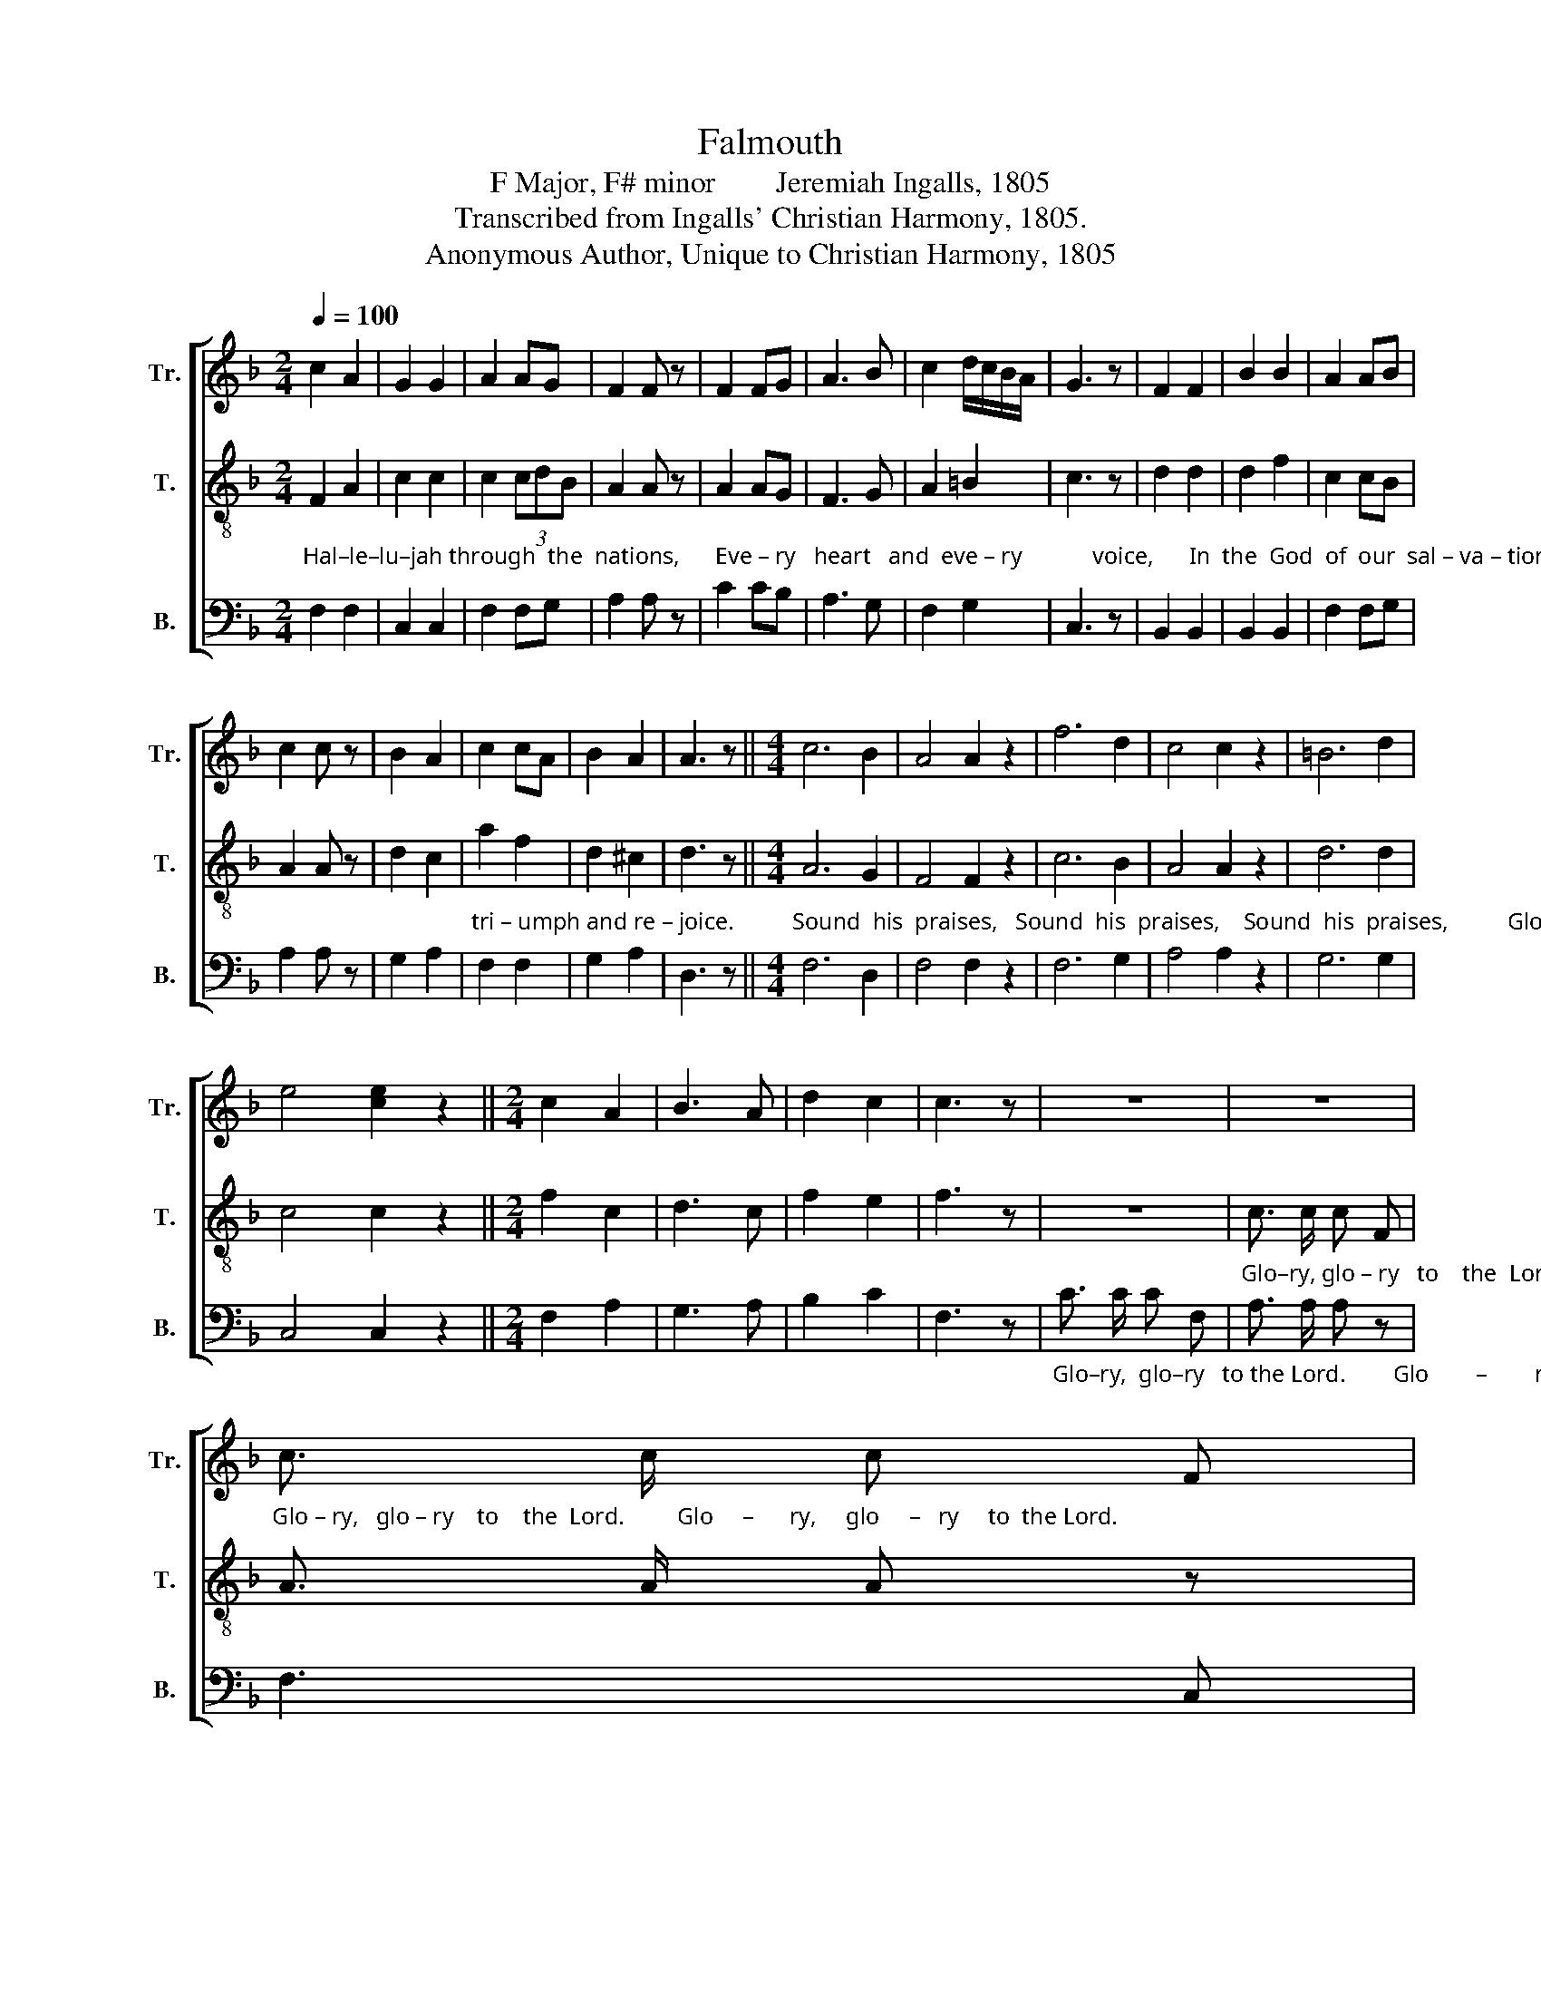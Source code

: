 X:1
T:Falmouth
T:F Major, F# minor        Jeremiah Ingalls, 1805
T:Transcribed from Ingalls' Christian Harmony, 1805.
T:Anonymous Author, Unique to Christian Harmony, 1805
%%score [ 1 2 3 ]
L:1/8
Q:1/4=100
M:2/4
K:F
V:1 treble nm="Tr." snm="Tr."
V:2 treble-8 nm="T." snm="T."
V:3 bass nm="B." snm="B."
V:1
 c2 A2 | G2 G2 | A2 AG | F2 F z | F2 FG | A3 B | c2 d/c/B/A/ | G3 z | F2 F2 | B2 B2 | A2 AB | %11
 c2 c z | B2 A2 | c2 cA | B2 A2 | A3 z ||[M:4/4] c6 B2 | A4 A2 z2 | f6 d2 | c4 c2 z2 | =B6 d2 | %21
 e4 [ce]2 z2 ||[M:2/4] c2 A2 | B3 A | d2 c2 | c3 z | z4 | z4 | %28
"_Glo – ry,   glo – ry    to    the  Lord.         Glo     –      ry,     glo     –   ry     to  the Lord." c3/2 c/ c F | %29
 A3/2 A/ A z | A3 F | f>gf d | c2 c2 | c4 | A2 c2 | c2 A2 | d2 B2 | G2 G z | A2 F2 | B2 AB | %40
 c2 c2 | c3 z | c2 c2 | d3 d | c2 dB | G2 G z | A2 A2 | c2 A2 | c2 c2 | d3 z | c2 cB | c2 c z | %52
 A2 AG | F2 F z | c2 AB | c2 c z | f2 f2 | c2 c2 | f2 e2 | f4 ||[K:A] z4 | f2 ^e2 | f2 ^e2 | %63
 d2 cB | c2 c z | e2 e2 | B2 c2 | f2 ed | c3 z | c2 c2 | c2 c2 | ed cB | c2 c z | f2 c2 | ^e2 ec | %75
 d2 c2 | c3 z | c3 ^B | c c z2 | edc e | e e z2 | (f e2) d | c c z2 | (e>dc>B | A>B c) z | (Acec | %86
 B) B z2 | c c c2- | c2 z2 | e3 e | c3 e | f2 c2 | c4 ||[M:4/4] c2 c2 c2 f2 | ed cB c2 c z | %95
 f3 f e2 e2 | %96
"_vast  designs,                                      Love unbounded.   matchless wisdom,                               Love unbounded. matchless wisdom," c2 [cf]2 [cf]4- | %97
 [cf]4 z4 | z8 | e2 d2 c2 B2 | A2 G2 F2 F z | z8 | c2 B2 c2 f2 | e2 d2 c2 c z | z8 | c2 B2 A2 c2 | %106
 (c3 d ^e2) c2 | c6 z2 ||[M:2/4] A3 c/d/ | e2 e z | c3 B | c2 c z | cBA F | G2 G z | c2 c2 | e3 e | %116
 f2 ed | c3 z | c2 A2 | c2 A2 | c>de c | c4 ||[K:F][M:4/4] c2 A2 G2 F2 | c2 d2 c2 c z | %124
 A2 A2 c2 c2 | F2 G2 A3 z | c2 A2 A2 c2 | cB A2 f2 f z | c2 A2 c2 f2 | [cf]2 [ce]2 [cf]3 z | %130
 (3AGA c2 (3cdc A z | %131
"_Hap –  py   pros  – pect,     Hap – py     pros  –  pect,   Glo    –    ry,   glory,  glo      –          –      ry,       glo    –          –     ry,   Glo     –   ry" (3AGA c2 (3cdc A z | %132
 Ac Gc =B2 !fermata!c2 | (A3 B c2) c2 | c2 B2 (A2 d2 | c2 c2 c2) c z | c8- | c6 c2 | %138
 (d2 c2 d2) e2 | f2 e2 (d4 | c6) c2 | c8 |] %142
V:2
"_Hal–le–lu–jah through  the  nations,      Eve – ry   heart   and  eve – ry            voice,      In  the  God  of  our  sal – va – tion     Let  us" F2 A2 | %1
 c2 c2 | c2 (3cdB | A2 A z | A2 AG | F3 G | A2 =B2 | c3 z | d2 d2 | d2 f2 | c2 cB | A2 A z | %12
 d2 c2 | %13
"_tri – umph and re – joice.          Sound  his  praises,   Sound  his  praises,    Sound  his  praises,          Glory,   glo – ry    to  the   Lord." a2 f2 | %14
 d2 ^c2 | d3 z ||[M:4/4] A6 G2 | F4 F2 z2 | c6 B2 | A4 A2 z2 | d6 d2 | c4 c2 z2 ||[M:2/4] f2 c2 | %23
 d3 c | f2 e2 | f3 z | z4 | %27
"_Glo–ry, glo – ry   to    the  Lord.        Glo        –         ry,     glo     –          –          –      ry     to  the Lord.  He who made us" c3/2 c/ c F | %28
 A3/2 A/ A z | c3 A | (f>gfd | c>dc) B | A2 G2 | F4 | F2 A2 | A2 F2 | %36
"_reigns triumphant,    Sways the scepter,  rules the world.     At   his  frown the  proudest  monarchs    From their lofty thrones are hurled." B2 d2 | %37
 c2 c z | f2 c2 | d2 f2 | g2 e2 | f3 z | f2 A2 | B3 f | e2 d2 | c2 c z | c2 c2 | f2 c2 | A2 A2 | %49
 A3 z | %50
"_O  al – migh –ty,        O     al – migh –ty,        O    al – migh –ty,    how unbounded is his power.                  By his smiles the  poor  op –" F2 FG | %51
 A2 A z | A2 AB | c2 c z | c2 de | f2 f z | c2 c2 | f2 c2 | A2 G2 | F4 ||[K:A] z4 | F2 c2 | d2 c2 | %63
 f2 FG | %64
"_–pres–sed,  Destined slaves are  set  on  high.     What he  willeth  none   can     hin – der,    Nor may  a – ny       ask    him   why." A2 A z | %65
 B2 B2 | B2 E2 | A2 B2 | c3 z | e2 e2 | e2 f2 | cB cf | e2 e z | c2 f2 | g2 a2 | gf ^e2 | f3 z | %77
"_Stand     a   –   do–ring,       Stand       a–do–ring,       Stand      a – do–ring,      Trem         –         ble,             trem          –        ble" FGA B/A/ | %78
 G G z2 | AGA B | c c z2 | cBc f | ^e e z2 | c4- | c c z2 | e4- | e e z2 | %87
"_and  rejoice,           Trem        –      ble,    trem      –       ble    and  rejoice.     While his po–wer reigns un–ri – valed,     Moving  on his" f f f2- | %88
 f2 z2 | c/d/c/B/A G | F/G/A/B/c B | A2 G2 | F4 ||[M:4/4] F2 G2 A2 c2 | B2 A2 G2 G z | c3 d c2 B2 | %96
"_vast  designs,                                                                      Love unbounded. matchless wisdom,                               Love unbounded." A2 c2 [Fc]4- | %97
 [Fc]4 z4 | z8 | z8 | c2 B2 c2 f2 | e2 d2 c2 c z | z8 | c2 B2 A2 F2 | %104
"_matchless wisdom, Guide and in full glo      –   ry  shine.            Hal – le  –  lu – jah,   Hal – le  –  lu – jah,     Hal    –    le  – lu – jah" d2 cB c2 c z | %105
 A2 B2 c2 f2 | (e3 d c2) ^e2 | f6 z2 ||[M:2/4] c3 A | B2 B z | A3 F | G2 G z | ABc f | ^e2 c z | %114
"_Who can with our  God  com – pare?   Who can with our God           com – pare?           Higher still the prospect rises,    Jesus Christ sits" f2 c2 | %115
 B3 c | d2 cB | c3 z | f2 c2 | f2 c2 | e>dc ^e | f4 ||[K:F][M:4/4] F2 c2 d2 c2 | f2 d2 e2 c z | %124
 f2 f2 c2 c2 | %125
"_on  the  throne.   Sig–nal  fa – vors  for     re  –  li  –  gion      In    his     cha  –  rac   –   ter  are  shown.    Hap   –   py    pros  –  pect," d2 e2 f3 z | %126
 f2 c2 f2 g2 | fe dc d2 d z | f2 c2 Ac (3dcB | A2 G2 A3 z | (3cde f2 (3gfe f z | %131
"_Hap –  py   pros  – pect,     Hap – py     pros  –  pect,   Glo    –    ry,   glory,  glo      –          –      ry,       Glo   –  ry,  glo  –  ry,  Glo    –   ry" (3cde f2 (3gfe f z | %132
 cf ec (3dcd !fermata!c2 | (c3 B A2) G2 | A2 d2 (c2 f2 | g2 ag f2) f z | (F2 A4) F2 | (A2 c4) A2 | %138
 (d2 f4) c2 |"_be  to  God _______   on    high." d2 g2 (f4 | e6) e2 | f8 |] %142
V:3
 F,2 F,2 | C,2 C,2 | F,2 F,G, | A,2 A, z | C2 CB, | A,3 G, | F,2 G,2 | C,3 z | B,,2 B,,2 | %9
 B,,2 B,,2 | F,2 F,G, | A,2 A, z | G,2 A,2 | F,2 F,2 | G,2 A,2 | D,3 z ||[M:4/4] F,6 D,2 | %17
 F,4 F,2 z2 | F,6 G,2 | A,4 A,2 z2 | G,6 G,2 | C,4 C,2 z2 ||[M:2/4] F,2 A,2 | G,3 A, | B,2 C2 | %25
 F,3 z | %26
"_Glo–ry,  glo–ry   to the Lord.        Glo        –        ry,    glo           –          –          –          –          –         ry    to  the  Lord." C3/2 C/ C F, | %27
 A,3/2 A,/ A, z | F,3 C, | F,4- | F,4- | F,3 F, | F,2 C,2 | [F,,F,]4 | F,2 F,2 | F,2 F,2 | %36
 G,2 G,2 | C,2 C, z | F,2 A,2 | B,2 D2 | C2 C,2 | F,3 z | F,2 F,2 | D,3 F, | G,2 G,2 | C,2 C, z | %46
 F,2 F,2 | F,2 F,2 | A,2 A,2 | D,3 z | F,2 C,2 | F,2 F, z | C2 CB, | A,2 A, z | A,2 A,G, | %55
 F,2 F, z | F,2 F,2 | F,2 F,2 | F,2 C,2 | F,4 ||[K:A] z4 | F,2 C,2 | B,,2 C,2 | D,2 E,2 | %64
 A,,2 A,, z | E,2 E,2 | E,2 C,2 | F,2 G,2 | C,3 z | C,2 C,2 | C,2 F,2 | A,G, A,B, | C2 C z | %73
 F,2 F,2 | C2 A,2 | B,2 C2 | F,3 z | F,C,F, G, | C, C, z2 | CB,A, E, | A, A, z2 | F,G,A, B, | %82
 C C, z2 | (C2 C,2 | F,) F, z2 | (A,4 | E,) E, z2 | F, F, F,2- | F,2 z2 | A,3 E, | F,3 G, | %91
 F,2 C,2 | [F,,F,]4 ||[M:4/4] F,2 C,2 F,2 A,2 | E,2 F,2 C,2 C, z | F,3 G, A,2 E,2 | %96
"_vast  designs,          Love unbounded. matchless wisdom,                               Love unbounded. matchless wisdom," F,2 F,2 F,4- | %97
 F,4 z4 | F,2 C,2 F,2 A,2 | E,2 F,2 C,2 C, z | z8 | C2 B,2 A,2 G,2 | F,2 G,2 C,2 C, z | z8 | z8 | %105
 F,2 G,2 A,2 F,2 | (A,3 B, C2) C,2 | F,6 z2 ||[M:2/4] A,3 F, | E,2 E, z | F,3 E, | C,2 C, z | %112
 F,G,A, B, | C2 C, z | F,2 A,2 | E,3 C, | F,2 G,2 | C,3 z | F,2 F,2 | F,2 F,2 | A,>B,C C, | F,4 || %122
[K:F][M:4/4] F,2 F,2 B,2 A,2 | F,2 B,2 C2 C, z | F,2 F,2 A,2 A,2 | B,2 G,2 F,3 z | %126
 F,2 F,2 F,2 C,2 | F,G, A,2 B,2 B, z | A,2 A,2 A,2 B,2 | C2 C,2 F,3 z | F,2 F,2 C,2 F, z | %131
"_Hap –  py   pros  – pect,     Hap – py     pros  –  pect,   Glo    –    ry,  glory,  glory,    glory,     glory,       Glo     –          –    ry,   Glo    –   ry" F,2 F,2 C,2 F, z | %132
 F,2 G,2 G,2 !fermata!C,2 | F,6 C,2 | F,2 G,2 A,2 F,2 | C,2 C,2 F,2 F, z | F,8- | F,6 F,2 | %138
 (B,2 A,2 B,2) C2 | F,2 E,2 (B,,4 | C,6) C,2 | [F,,F,]8 |] %142

